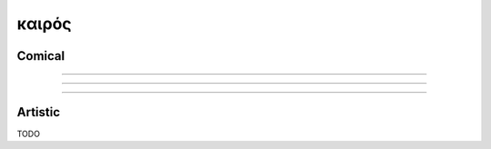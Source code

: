 .. _kairos:

------
καιρός
------

Comical 
-------

.. image:: ../../_static/img/context/comical/calvin-and-hobbes-inscrutable-exhortations.jpeg
   :alt: Inscrutable Exhortations
   :align: center

--------------------

.. image:: ../../_static/img/context/comical/calvin-and-hobbes-pointless.jpeg
   :alt: Pointless
   :align: center

--------------------

.. image:: ../../_static/img/context/comical/calvin-and-hobbes-significant.jpeg
   :alt: Significant
   :align: center

--------------------

.. image:: ../../_static/img/context/comical/calvin-and-hobbes-infinity.jpeg
   :alt: Infinity
   :align: center


Artistic
--------

TODO